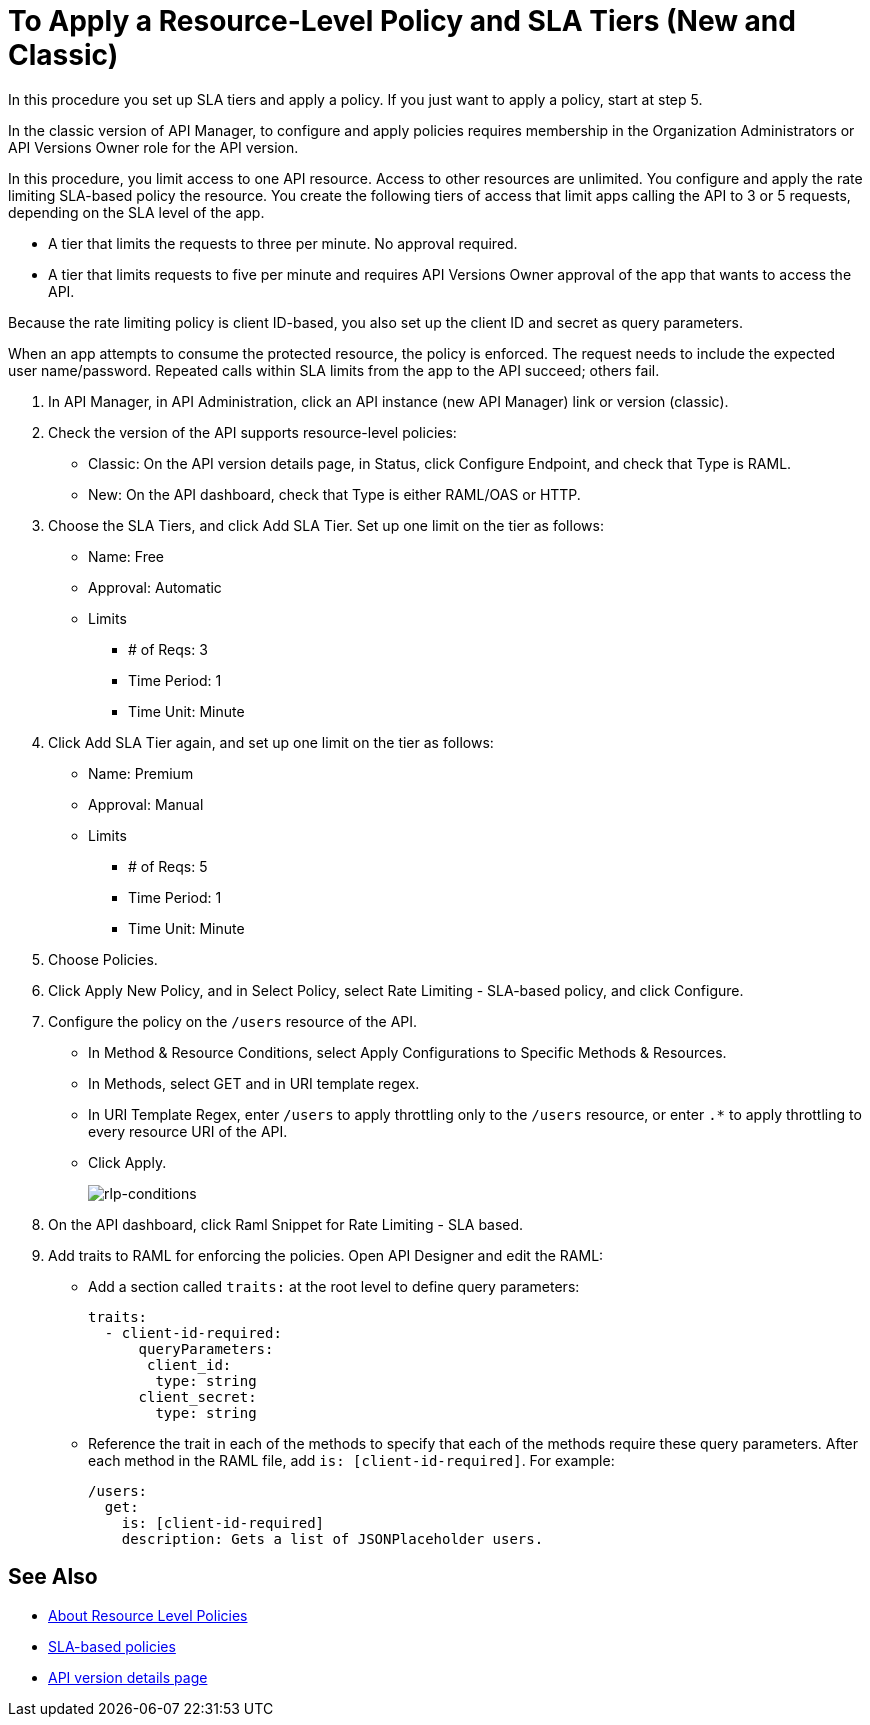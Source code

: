 = To Apply a Resource-Level Policy and SLA Tiers (New and Classic)

In this procedure you set up SLA tiers and apply a policy. If you just want to apply a policy, start at step 5. 

In the classic version of API Manager, to configure and apply policies requires membership in the Organization Administrators or API Versions Owner role for the API version.

In this procedure, you limit access to one API resource. Access to other resources are unlimited. You configure and apply the rate limiting SLA-based policy the resource. You create the following tiers of access that limit apps calling the API to 3 or 5 requests, depending on the SLA level of the app. 

* A tier that limits the requests to three per minute. No approval required.
* A tier that limits requests to five per minute and requires API Versions Owner approval of the app that wants to access the API.

Because the rate limiting policy is client ID-based, you also set up the client ID and secret as query parameters. 

When an app attempts to consume the protected resource, the policy is enforced. The request needs to include the expected user name/password. Repeated calls within SLA limits from the app to the API succeed; others fail.

. In API Manager, in API Administration, click an API instance (new API Manager) link or version (classic).
. Check the version of the API supports resource-level policies:
+
* Classic: On the API version details page, in Status, click Configure Endpoint, and check that Type is RAML.
* New: On the API dashboard, check that Type is either RAML/OAS or HTTP.
+ 
. Choose the SLA Tiers, and click Add SLA Tier. Set up one limit on the tier as follows:
+
* Name: Free
* Approval: Automatic
* Limits
** # of Reqs: 3
** Time Period: 1
** Time Unit: Minute
+
. Click Add SLA Tier again, and set up one limit on the tier as follows:
+
* Name: Premium
* Approval: Manual
* Limits
** # of Reqs: 5
** Time Period: 1
** Time Unit: Minute
+
. Choose Policies.
+
. Click Apply New Policy, and in Select Policy, select Rate Limiting - SLA-based policy, and click Configure.
. Configure the policy on the `/users` resource of the API.
* In Method & Resource Conditions, select Apply Configurations to Specific Methods & Resources.
* In Methods, select GET and in URI template regex.
* In URI Template Regex, enter `/users` to apply throttling only to the `/users` resource, or enter `.*` to apply throttling to every resource URI of the API.
* Click Apply.
+
image:rlp-conditions.png[rlp-conditions]
+
. On the API dashboard, click Raml Snippet for Rate Limiting - SLA based.
. Add traits to RAML for enforcing the policies. Open API Designer and edit the RAML:
+
* Add a section called `traits:` at the root level to define query parameters:
+
[source,yaml,linenums]
----
traits:
  - client-id-required:
      queryParameters:
       client_id:
        type: string
      client_secret:
        type: string
----
+
* Reference the trait in each of the methods to specify that each of the methods require these query parameters. After each method in the RAML file, add `is: [client-id-required]`. For example:
+
[source,yaml,linenums]
----
/users:
  get:
    is: [client-id-required]
    description: Gets a list of JSONPlaceholder users.
----

== See Also

* link:/api-manager/resource-level-policies-about[About Resource Level Policies]
* link:/api-manager/rate-limiting-and-throttling-sla-based-policies[SLA-based policies]
* link:/api-manager/tutorial-set-up-and-deploy-an-api-proxy[API version details page]

